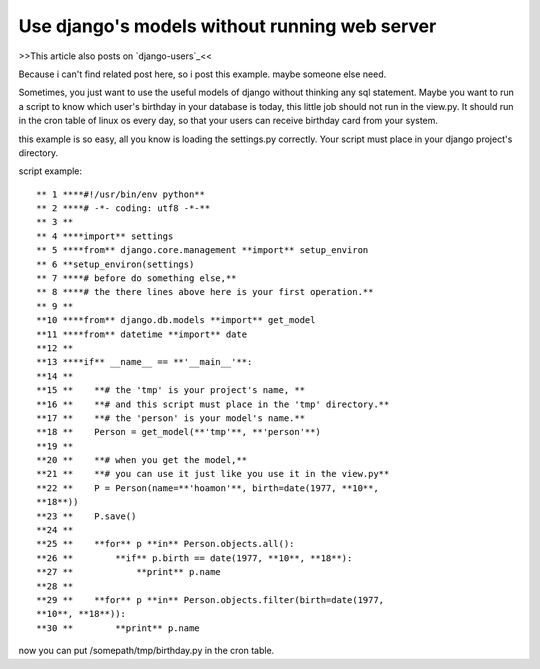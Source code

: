 Use django's models without running web server
================================================================================

>>This article also posts on `django-users`_<<

Because i can't find related post here, so i post this example. maybe someone
else need.

Sometimes, you just want to use the useful models of django without thinking
any sql statement.
Maybe you want to run a script to know which user's birthday in your database
is today,
this little job should not run in the view.py. It should run in the cron
table of linux os every day,
so that your users can receive birthday card from your system.

this example is so easy, all you know is loading the settings.py correctly.
Your script must place in your django project's directory.

script example:
::
    ** 1 ****#!/usr/bin/env python**
    ** 2 ****# -*- coding: utf8 -*-**
    ** 3 **
    ** 4 ****import** settings
    ** 5 ****from** django.core.management **import** setup_environ
    ** 6 **setup_environ(settings)
    ** 7 ****# before do something else,**
    ** 8 ****# the there lines above here is your first operation.**
    ** 9 **
    **10 ****from** django.db.models **import** get_model
    **11 ****from** datetime **import** date
    **12 **
    **13 ****if** __name__ == **'__main__'**:
    **14 **
    **15 **    **# the 'tmp' is your project's name, **
    **16 **    **# and this script must place in the 'tmp' directory.**
    **17 **    **# the 'person' is your model's name.**
    **18 **    Person = get_model(**'tmp'**, **'person'**)
    **19 **
    **20 **    **# when you get the model,**
    **21 **    **# you can use it just like you use it in the view.py**
    **22 **    P = Person(name=**'hoamon'**, birth=date(1977, **10**,
    **18**))
    **23 **    P.save()
    **24 **
    **25 **    **for** p **in** Person.objects.all():
    **26 **        **if** p.birth == date(1977, **10**, **18**):
    **27 **            **print** p.name
    **28 **
    **29 **    **for** p **in** Person.objects.filter(birth=date(1977,
    **10**, **18**)):
    **30 **        **print** p.name

now you can put /somepath/tmp/birthday.py in the cron table.

.. _django-users: http://groups.google.com/group/django-users?lnk=ig


.. author:: default
.. categories:: chinese
.. tags:: django
.. comments::